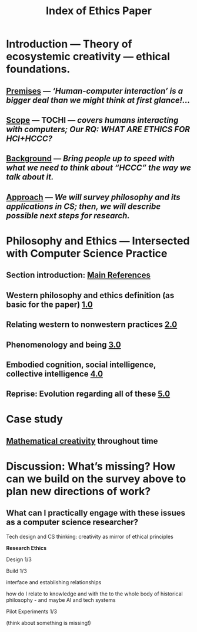 #+TITLE: Index of Ethics Paper

* Introduction — Theory of ecosystemic creativity — ethical foundations.
** [[file:../premises.org][Premises]] — /‘Human-computer interaction’ is a bigger deal than we might think at first glance!.../
** [[file:../scope.org][Scope]] — TOCHI — /covers humans interacting with computers; Our RQ: WHAT ARE ETHICS FOR HCI+HCCC?/
** [[file:../background.org][Background]] — /Bring people up to speed with what we need to think about “HCCC” the way we talk about it./
** [[file:../approach.org][Approach]] — /We will survey philosophy and its applications in CS; then, we will describe possible next steps for research./
* Philosophy and Ethics — Intersected with Computer Science Practice
** Section introduction: [[file:main_references.org][Main References]]
** Western philosophy and ethics definition (as basic for the paper) [[file:../pages/1.0.org][1.0]]
** Relating western to nonwestern practices [[file:../pages/2.0.org][2.0]]
** Phenomenology and being [[file:../pages/3.0.org][3.0]]
** Embodied cognition, social intelligence, collective intelligence [[file:../4_0.org][4.0]]
** Reprise: Evolution regarding all of these [[file:5.0.org][5.0]]
* Case study
** [[file:../mathematical_creativity.org][Mathematical creativity]] throughout time
* Discussion: What’s missing? How can we build on the survey above to plan new directions of work?
** What can I practically engage with these issues as a computer science researcher?
**** Tech design and CS thinking: creativity as mirror of ethical principles
**** *Research Ethics*
**** Design 1/3
**** Build 1/3
**** interface and establishing relationships
**** how do I relate to knowledge and with the to the whole body of historical philosophy - and maybe AI and tech systems
**** Pilot Experiments 1/3
**** (think about something is missing!)

